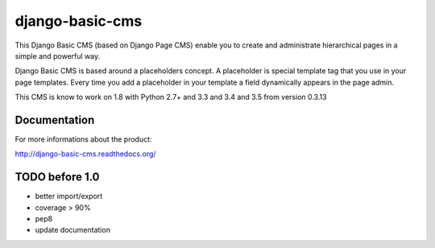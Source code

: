 ================
django-basic-cms
================

.. image:: https://requires.io/github/ArabellaTech/django-basic-cms/requirements.svg?branch=master
     :target: https://requires.io/github/ArabellaTech/django-basic-cms/requirements/?branch=master
     :alt: Requirements Status

.. image:: https://travis-ci.org/ArabellaTech/django-basic-cms.png?branch=master
   :target: http://travis-ci.org/ArabellaTech/django-basic-cms

.. image:: https://coveralls.io/repos/ArabellaTech/django-basic-cms/badge.png?branch=master
   :target: https://coveralls.io/r/ArabellaTech/django-basic-cms/

.. image:: https://d2weczhvl823v0.cloudfront.net/ArabellaTech/django-basic-cms/trend.png
   :alt: Bitdeli badge
   :target: https://bitdeli.com/free

This Django Basic CMS (based on Django Page CMS) enable you to create and administrate hierarchical pages in a simple and powerful way.

Django Basic CMS is based around a placeholders concept. A placeholder is special template tag that
you use in your page templates. Every time you add a placeholder in your template  a field
dynamically appears in the page admin.

This CMS is know to work on 1.8 with Python 2.7+ and 3.3 and 3.4 and 3.5 from version 0.3.13

.. image:: https://github.com/ArabellaTech/django-basic-cms/raw/master/doc/admin-screenshot1.png

Documentation
=============

For more informations about the product:

http://django-basic-cms.readthedocs.org/


TODO before 1.0
===============
- better import/export
- coverage > 90%
- pep8
- update documentation


.. image:: https://d2weczhvl823v0.cloudfront.net/YD-Technology/django-basic-cms/trend.png
   :alt: Bitdeli badge
   :target: https://bitdeli.com/free

